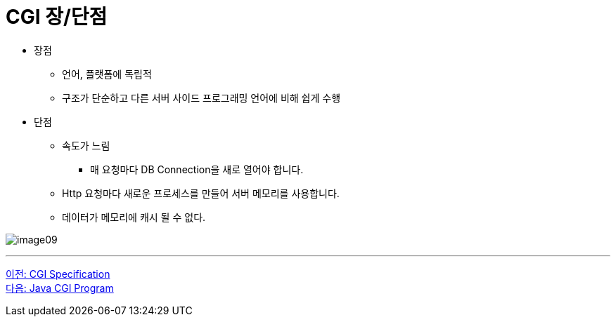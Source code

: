 = CGI 장/단점

* 장점
** 언어, 플랫폼에 독립적
** 구조가 단순하고 다른 서버 사이드 프로그래밍 언어에 비해 쉽게 수행
* 단점
** 속도가 느림
*** 매 요청마다 DB Connection을 새로 열어야 합니다.
** Http 요청마다 새로운 프로세스를 만들어 서버 메모리를 사용합니다.
** 데이터가 메모리에 캐시 될 수 없다.

image:../images/image09.png[]

---

link:./13_cgi_spec[이전: CGI Specification] +
link:./15_java_cgi_program.adoc[다음: Java CGI Program]
